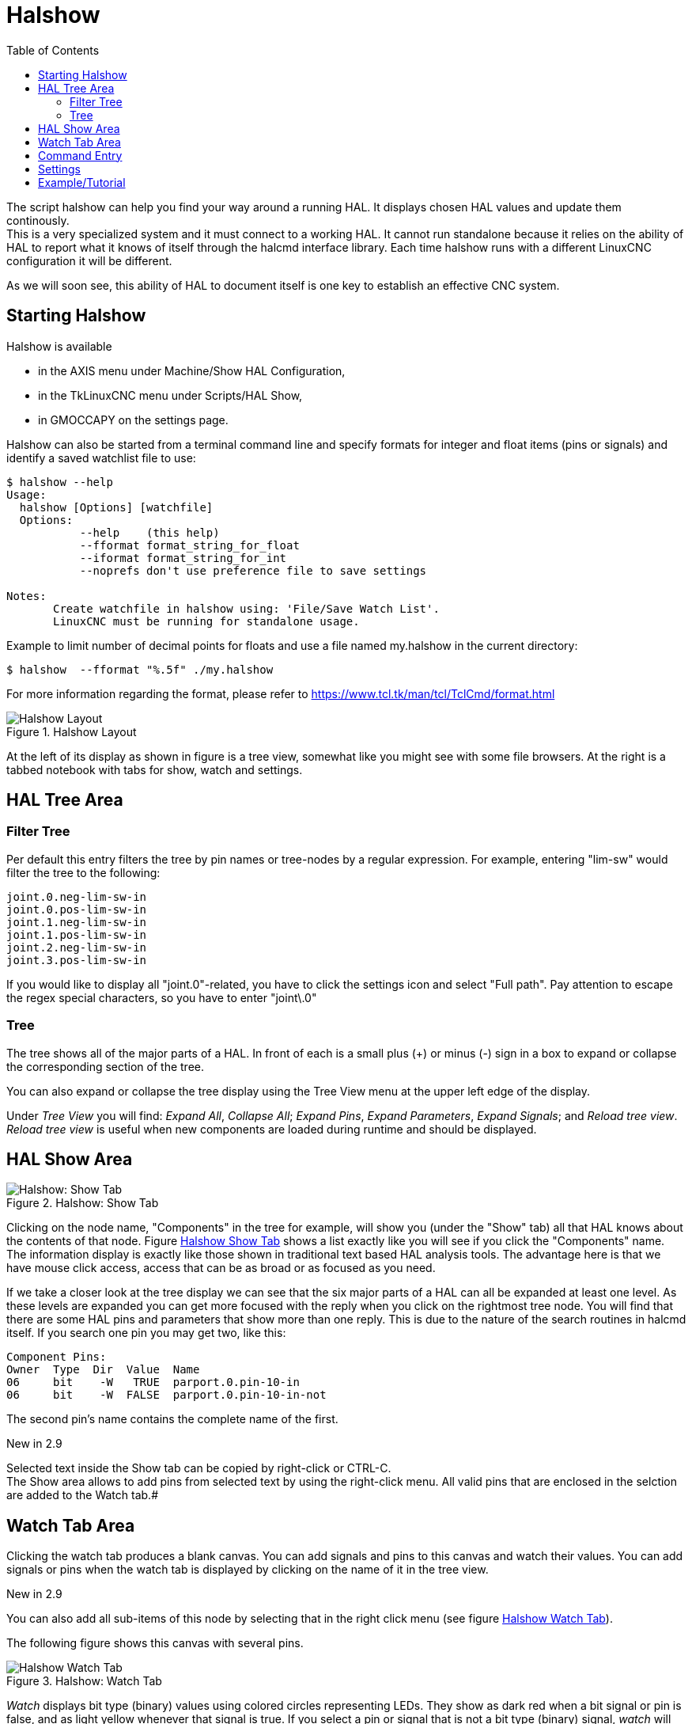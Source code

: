 :lang: en
:toc:

[[cha:halshow]]
= Halshow(((Halshow)))

// Custom lang highlight
// must come after the doc title, to work around a bug in asciidoc 8.6.6
:ini: {basebackend@docbook:'':ini}
:hal: {basebackend@docbook:'':hal}
:ngc: {basebackend@docbook:'':ngc}

The script halshow can help you find your way around a running HAL.
It displays chosen HAL values and update them continously. +
This is a very specialized system and it must connect to a working HAL.
It cannot run standalone because it relies on the ability of HAL to
report what it knows of itself through the halcmd interface library.
Each time halshow runs with a different LinuxCNC
configuration it will be different.

As we will soon see, this ability of HAL to document itself is one key
to establish an effective CNC system.

== Starting Halshow

Halshow is available

- in the AXIS menu under Machine/Show HAL Configuration,
- in the TkLinuxCNC menu under Scripts/HAL Show,
- in GMOCCAPY on the settings page.

Halshow can also be started from a terminal command line and specify
formats for integer and float items (pins or signals) and identify a
saved watchlist file to use:

----
$ halshow --help
Usage:
  halshow [Options] [watchfile]
  Options:
           --help    (this help)
           --fformat format_string_for_float
           --iformat format_string_for_int
           --noprefs don't use preference file to save settings

Notes:
       Create watchfile in halshow using: 'File/Save Watch List'.
       LinuxCNC must be running for standalone usage.
----

Example to limit number of decimal points for floats
and use a file named my.halshow in the current directory:

----
$ halshow  --fformat "%.5f" ./my.halshow
----

For more information regarding the format, please refer to https://www.tcl.tk/man/tcl/TclCmd/format.html


[[cap:halshow-layout]]
.Halshow Layout
image::images/halshow-layout.png["Halshow Layout",align="center"]

At the left of its display as shown in figure is a tree view, somewhat like
you might see with some file browsers. At the right is a tabbed notebook with
tabs for show, watch and settings.

== HAL Tree Area

=== Filter Tree

Per default this entry filters the tree by pin names or tree-nodes by a regular expression.
For example, entering "lim-sw" would filter the tree to the following:
----
joint.0.neg-lim-sw-in
joint.0.pos-lim-sw-in
joint.1.neg-lim-sw-in
joint.1.pos-lim-sw-in
joint.2.neg-lim-sw-in
joint.3.pos-lim-sw-in
----

If you would like to display all "joint.0"-related, you have to click the settings icon and select "Full path". Pay attention to escape the regex special characters, so you have to enter "joint\.0"

=== Tree

The tree shows all of the major parts of a HAL. In front of each is a
small plus (+) or minus (-) sign in a box to expand or collapse the
corresponding section of the tree.

You can also expand or collapse the tree display using the Tree View
menu at the upper left edge of the display.

Under _Tree View_ you will find:
_Expand All_, _Collapse All_; _Expand Pins_, _Expand Parameters_,
_Expand Signals_; and _Reload tree view_. _Reload tree view_ is useful
when new components are loaded during runtime and should be displayed.


== HAL Show Area

[[fig:halshow-show-tab]]
.Halshow: Show Tab
image::images/halshow-show-tab.png["Halshow: Show Tab",align="center"]

Clicking on the node name, "Components" in the tree for example, will
show you (under the "Show" tab) all that HAL knows about the contents
of that node. Figure <<fig:halshow-show-tab,Halshow Show Tab>> shows a
list exactly like you will see if you click the "Components" name.
The information display is exactly like those shown in traditional text
based HAL analysis tools.
The advantage here is that we have mouse click access, access that can
be as broad or as focused as you need.

If we take a closer look at the tree display we can see that the six
major parts of a HAL can all be expanded at least one level. As these
levels are expanded you can get more focused with the reply when you
click on the rightmost tree node. You will find that there are some HAL
pins and parameters that show more than one reply. This is due to the
nature of the search routines in halcmd itself. If you search one pin
you may get two, like this:

----
Component Pins:
Owner  Type  Dir  Value  Name
06     bit    -W   TRUE  parport.0.pin-10-in
06     bit    -W  FALSE  parport.0.pin-10-in-not
----

The second pin's name contains the complete name of the first.

.New in 2.9
****
Selected text inside the Show tab can be copied by right-click or CTRL-C. +
The Show area allows to add pins from selected text by using the right-click menu.
All valid pins that are enclosed in the selction are added to the Watch tab.#
****

== Watch Tab Area



Clicking the watch tab produces a blank canvas. You can add signals and pins
to this canvas and watch their values.
You can add signals or pins when the watch tab is displayed by clicking on the
name of it in the tree view.

.New in 2.9
****
You can also add all sub-items of this node by selecting that in the right click menu (see figure <<fig:halshow-watch-tab-1,Halshow Watch Tab>>).
****

The following figure shows this canvas with several pins.

[[fig:halshow-watch-tab-1]]
.Halshow: Watch Tab(((Halshow: Watch Tab)))
image::images/halshow-watch-tab-1.png["Halshow Watch Tab",align="center"]

_Watch_ displays bit type (binary) values using colored circles
representing LEDs. They show as dark red when a bit signal or pin is
false, and as light yellow whenever that signal is true. If you select
a pin or signal that is not a bit type (binary) signal, _watch_ will show
it as a numerical value. Pins are displayed in black, signals in blue and parameters in brown.

_Watch_ will quickly allow you to test switches or see the effect of
changes that you make to LinuxCNC while using the graphical interface.
_Watch's_ refresh rate is a bit slow to see stepper pulses, but you can
use it for these if you move an axis very slowly or in very small
increments of distance.

.New in 2.9
****
The pins and signals that are writable have buttons for manipulation on the right side. Pins that are linked to a signal have disabled buttons. To set these values,
the corresponding pin has to be unlinked from the signal. That can be done by
right-click on the signal name and select "Unlink pin", see <<cap:watch-tab-context-menu,Watch Tach Context Menu>>.

The watch list will be saved automatically on exit. If you don't want Halshow to save your watchlist, it can be disabled in the <<sec:halshow-settings,Settings>>.
****

*Context Menu*

.New in 2.9
****
The context menu allows further:

  - Copy the pin name to clipboard
  - Set a value
  - Unlink a pin (if linked to a signal)
  - Show apin in the Tree view (highlights the pin, doesn't scroll to the position)
  - Remove a pin from the list
****

[[cap:watch-tab-context-menu]]
.Halshow: Watch Tab Context Menu
image::images/halshow-5.png["Halshow: Watch Tab Context Menu",align="center"]


== Command Entry

In the lower part is an entry box to test HAL commands. The commands you enter here and the
effect that they have on the running HAL are not saved. They will
persist as long as LinuxCNC remains up but are gone as soon as LinuxCNC is.

.New in 2.9
****
The command entry has a BASH-like history (during the session), so you can restore inserted commands with the arrow up key.
****

The entry box labeled "HAL Command:" will accept any of the
commands listed for halcmd. These include:

- `loadrt`, `unloadrt` (load/unload real-time module)
- `loadusr`, `unloadusr` (load/unload user-space component)
- `addf`, `delf` (add/delete a function to/from a real-time thread)
- `net` (create a connection between two or more items)
- `setp` (set parameter (or pin) to a value)

This little editor will enter a command any time you press _enter_ or
push the execute button. An error message from halcmd will be shown
when these commands are not properly formed. If you
are not certain how to set up a proper command, you'll need to read
again the documentation on halcmd and the specific modules that you are
working with.

[[sec:halshow-settings]]
== Settings

.New in 2.9
****
The geometry of the window and the settings are saved in a file in the configuration directory on exit. If that path cannot be determined, they are stored in the home directory. The path will be displayed in the settings page.
You can omit using the preferences file by calling halshow with the command line argument `--no-prefs`. +
The further settings should be self-explaining.
****

[[cap:halshow-settings]]
.Halshow Settings
image::images/halshow-settings.png["Halshow Settings",align="center"]


== Example/Tutorial

Let's use this editor to add a differential module to a HAL and connect it 
to axis position so that we could see the rate of change in position, i.e., 
acceleration. We first need to load a HAL component named ddt, add it to the 
servo thread, then connect it to the position pin of a joint. Once that is 
done we can find the output of the differentiator in halscope. So let's go. 

[source,{hal}]
----
loadrt ddt
----

Now look at the components node and you should see ddt in there
someplace.

[source,{hal}]
----
Loaded HAL Components:
ID Type        Name
10 User halcmd29800
09 User halcmd29374
08   RT         ddt
06   RT hal_parport
05   RT    scope_rt
04   RT     stepgen
03   RT      motmod
02 User   iocontrol
----

Sure enough there it is. Notice that its ID is 08. Next we need to
find out what functions are available with it so we look at functions:

----
Exported Functions:
Owner  CodeAddr      Arg  FP Users Name
  08   E0B97630 E0DC7674 YES     0 ddt.0
  03   E0DEF83C 00000000 YES     1 motion-command-handler
  03   E0DF0BF3 00000000 YES     1 motion-controller
  06   E0B541FE E0DC75B8  NO     1 parport.0.read
  06   E0B54270 E0DC75B8  NO     1 parport.0.write
  06   E0B54309 E0DC75B8  NO     0 parport.read-all
  06   E0B5433A E0DC75B8  NO     0 parport.write-all
  05   E0AD712D 00000000  NO     0 scope.sample
  04   E0B618C1 E0DC7448 YES     1 stepgen.capture-position
  04   E0B612F5 E0DC7448  NO     1 stepgen.make-pulses
  04   E0B614AD E0DC7448 YES     1 stepgen.update-freq
----

Here we look for owner #08 and see a function
named ddt.0. We should be able to add ddt.0 to the servo thread and it
will do its math each time the servo thread is updated. Once again we
look up the addf command and find that it uses three arguments like
this:

[source,{hal}]
----
addf <functname> <threadname> [<position>]
----

We already know the functname=ddt.0 so let's get the thread name right
by expanding the thread node in the tree. Here we see two threads,
servo-thread and base-thread. The position of ddt.0 in the thread is
not critical. So we add the function ddt.0 to the servo-thread:

[source,{hal}]
----
addf ddt.0 servo-thread
----

This is just for viewing, so we leave position blank and get the last
position in the thread. The following figure shows the state of halshow
after this command has been issued.

[[fig:halshow-addf-command]]
.Addf command
image::images/halshow-2.png["Addf command",align="center"]

Next we need to connect ddt to something. But how do we know
what pins are available? The answer is to look under pins. There we
find ddt and see this:

----
Component Pins:
Owner Type  Dir Value       Name
08    float R-  0.00000e+00 ddt.0.in
08    float -W  0.00000e+00 ddt.0.out
----

That looks easy enough to understand, but what signal or pin do we want to 
to connect to it? It could be an axis pin, a stepgen pin, or a signal.
We see this when we look at joint.0:

----
Component Pins:
Owner Type  Dir Value       Name
03    float -W  0.00000e+00 joint.0.motor-pos-cmd ==> Xpos-cmd
----

So it looks like Xpos-cmd should be a good signal to use.
Back to the editor where we enter the following command:

[source,{hal}]
----
linksp Xpos-cmd ddt.0.in
----

Now if we look at the Xpos-cmd signal using the tree node we'll see
what we've done:

----
Signals:
Type Value Name
float 0.00000e+00 Xpos-cmd
<== joint.0.motor-pos-cmd
==> ddt.0.in
==> stepgen.0.position-cmd
----

We see that this signal comes from joint.o.motor-pos-cmd and goes to
both ddt.0.in and stepgen.0.position-cmd. By connecting our block to
the signal we have avoided any complications with the normal flow of
this motion command.

The HAL Show Area uses halcmd to discover what is happening in a
running HAL. It gives you complete information about what it has
discovered. It also updates as you issue commands from the little
editor panel to modify that HAL. There are times when you want a
different set of things displayed without all of the information
available in this area. That is where the HAL Watch Area is of value.

// vim: set syntax=asciidoc:
